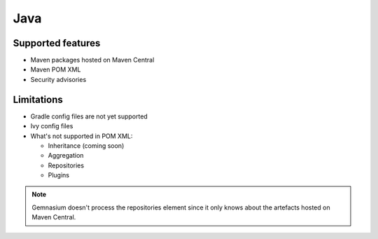 Java
====

Supported features
------------------

* Maven packages hosted on Maven Central
* Maven POM XML
* Security advisories

Limitations
------------

* Gradle config files are not yet supported
* Ivy config files
* What's not supported in POM XML:

  - Inheritance (coming soon)
  - Aggregation
  - Repositories
  - Plugins

.. note:: Gemnasium doesn't process the repositories element since it only knows about the artefacts hosted on Maven Central.

